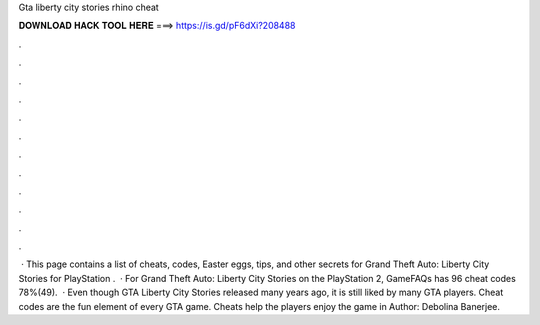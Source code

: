 Gta liberty city stories rhino cheat

𝐃𝐎𝐖𝐍𝐋𝐎𝐀𝐃 𝐇𝐀𝐂𝐊 𝐓𝐎𝐎𝐋 𝐇𝐄𝐑𝐄 ===> https://is.gd/pF6dXi?208488

.

.

.

.

.

.

.

.

.

.

.

.

 · This page contains a list of cheats, codes, Easter eggs, tips, and other secrets for Grand Theft Auto: Liberty City Stories for PlayStation  .  · For Grand Theft Auto: Liberty City Stories on the PlayStation 2, GameFAQs has 96 cheat codes 78%(49).  · Even though GTA Liberty City Stories released many years ago, it is still liked by many GTA players. Cheat codes are the fun element of every GTA game. Cheats help the players enjoy the game in Author: Debolina Banerjee.